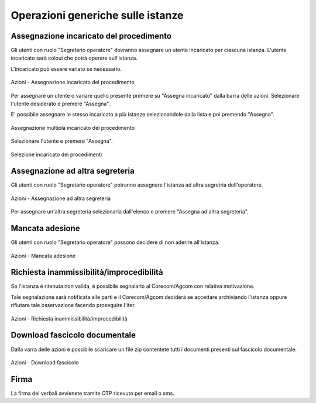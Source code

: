 Operazioni generiche sulle istanze
==================================

Assegnazione incaricato del procedimento
~~~~~~~~~~~~~~~~~~~~~~~~~~~~~~~~~~~~~~~~

.. _section-responsabile:

Gli utenti con ruolo "Segretario operatore" dovranno assegnare un utente incaricato per ciascuna istanza. L'utente incaricato sarà coloui che potrà operare sull'istanza.

L'incaricato può essere variato se necessario.

.. figure:: /media/barra_azioni_responsabile.png
   :align: center
   :name: barra-azioni-responsabile
   :alt: Assegna incaricato barra azioni
   
   Azioni - Assegnazione incaricato del procedimento

Per assegnare un utente o variare quello presente premere su "Assegna incaricato" dalla barra delle azioni. Selezionare l'utente desiderato e premere "Assegna".

E' possibile assegnare lo stesso incaricato a più istanze selezionandole dalla lista e poi premendo "Assegna".

.. figure:: /media/assegnazione_multipla_responsabile.png
   :align: center
   :name: assegnazione-multipla-responsabile
   :alt: Assegnazione multipla responsabile
   
   Assegnazione multipla incaricato del procedimento

Selezionare l'utente e premere "Assegna".

.. figure:: /media/selezione_responsabile.png
   :align: center
   :name: selezione-responsabile
   :alt: Selezione responsabile
   
   Selezione incaricato dei procedimenti


Assegnazione ad altra segreteria
~~~~~~~~~~~~~~~~~~~~~~~~~~~~~~~~

Gli utenti con ruolo "Segretario operatore" potranno assegnare l'istanza ad altra segretria dell'operatore.

.. figure:: /media/barra_azioni_segreteria.png
   :align: center
   :name: barra-azioni-segreteria
   :alt: Assegnazione ad altra segreteria
   
   Azioni - Assegnazione ad altra segreteria

Per assegnare un'altra segreteria selezionarla dall'elenco e premere "Assegna ad altra segreteria".

Mancata adesione
~~~~~~~~~~~~~~~~

Gli utenti con ruolo "Segretario operatore" possono decidere di non aderire all'istanza.

.. figure:: /media/barra_azioni_nonadesione.png
   :align: center
   :name: barra-azioni-nonadesione
   :alt: Mancata adesione
   
   Azioni - Mancata adesione

Richiesta inammissibilità/improcedibilità
~~~~~~~~~~~~~~~~~~~~~~~~~~~~~~~

Se l'istanza è ritenuta non valida, è possibile segnalarlo al Corecom/Agcom con relativa motivazione.

Tale segnalazione sarà notificata alle parti e il Corecom/Agcom deciderà se accettare archiviando l'istanza oppure rifiutare tale osservazione facendo proseguire l'iter.

.. figure:: /media/barra_azioni_inamm.png
   :align: center
   :name: barra-azioni-inamm
   :alt: Richiesta inammissibilità/improcedibilità
   
   Azioni - Richiesta inammissibilità/improcedibilità

Download fascicolo documentale
~~~~~~~~~~~~~~~~~~~~~~~~~~~~~~

Dalla varra delle azioni è possibile scaricare un file zip contentete tutti i documenti presenti sul fascicolo documentale.

.. figure:: /media/barra_azioni_downfascicolo.png
   :align: center
   :name: barra-azioni-downfascicolo
   :alt: Downloadf fascicolo barra azioni
   
   Azioni - Download fascicolo

Firma
~~~~~

.. _section-firma:

La firma dei verbali avvienete tramite OTP ricevuto per email o sms.
